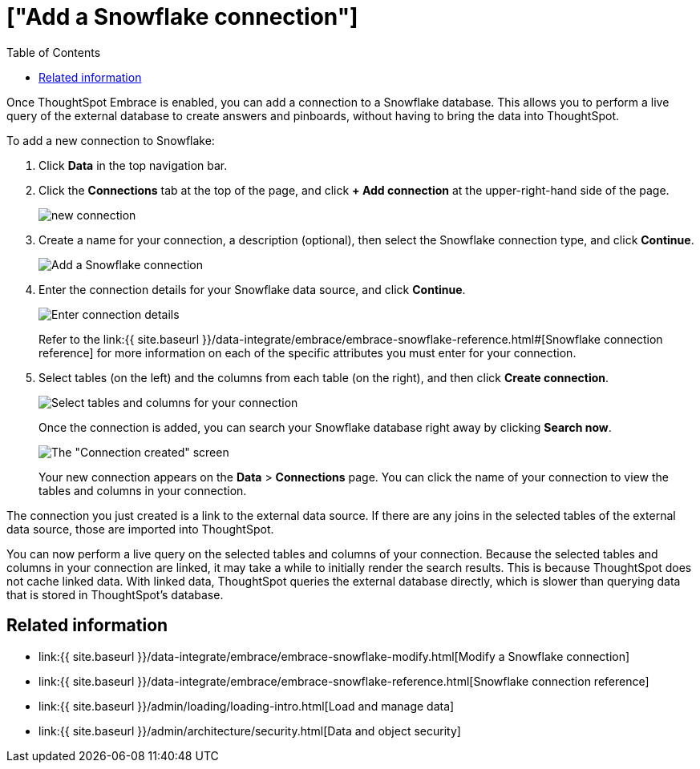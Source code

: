 = ["Add a Snowflake connection"]
:last_updated: 1/29/2020
:permalink: /:collection/:path.html
:sidebar: mydoc_sidebar
:toc: true

Once ThoughtSpot Embrace is enabled, you can add a connection to a Snowflake database.
This allows you to perform a live query of the external database to create answers and pinboards, without having to bring the data into ThoughtSpot.

To add a new connection to Snowflake:

. Click *Data* in the top navigation bar.
. Click the *Connections* tab at the top of the page, and click *+ Add connection* at the upper-right-hand side of the page.
+
image::{{ site.baseurl }}/images/new-connection.png[]

. Create a name for your connection, a description (optional), then select the Snowflake connection type, and click *Continue*.
+
image::{{ site.baseurl }}/images/snowflake-connectiontype.png[Add a Snowflake connection]

. Enter the connection details for your Snowflake data source, and click *Continue*.
+
image::{{ site.baseurl }}/images/snowflake-connectiondetails.png[Enter connection details]
+
Refer to the link:{{ site.baseurl }}/data-integrate/embrace/embrace-snowflake-reference.html#[Snowflake connection reference] for more information on each of the specific attributes you must enter for your connection.

. Select tables (on the left) and the columns from each table (on the right), and then click *Create connection*.
+
image::{{ site.baseurl }}/images/snowflake-selecttables.png[Select tables and columns for your connection]
+
Once the connection is added, you can search your Snowflake database right away by clicking *Search now*.
+
image::{{ site.baseurl }}/images/snowflake-connectioncreated.png[The "Connection created" screen]
+
Your new connection appears on the *Data* > *Connections* page.
You can click the name of your connection to view the tables and columns in your connection.

The connection you just created is a link to the external data source.
If there are any joins in the selected tables of the external data source, those are imported into ThoughtSpot.

You can now perform a live query on the selected tables and columns of your connection.
Because the selected tables and columns in your connection are linked, it may take a while to initially render the search results.
This is because ThoughtSpot does not cache linked data.
With linked data, ThoughtSpot queries the external database directly, which is slower than querying data that is stored in ThoughtSpot's database.

== Related information

* link:{{ site.baseurl }}/data-integrate/embrace/embrace-snowflake-modify.html[Modify a Snowflake connection]
* link:{{ site.baseurl }}/data-integrate/embrace/embrace-snowflake-reference.html[Snowflake connection reference]
* link:{{ site.baseurl }}/admin/loading/loading-intro.html[Load and manage data]
* link:{{ site.baseurl }}/admin/architecture/security.html[Data and object security]
